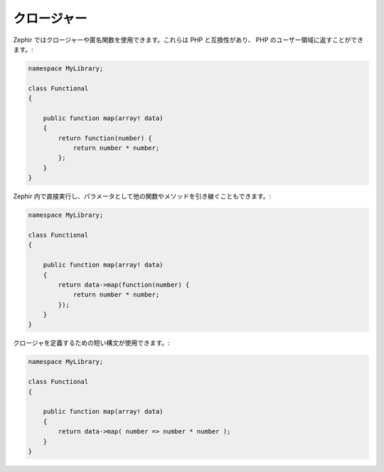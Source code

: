 クロージャー
------------
Zephir ではクロージャーや匿名関数を使用できます。これらは PHP と互換性があり、
PHP のユーザー領域に返すことができます。:

.. code-block:: zephir

    namespace MyLibrary;

    class Functional
    {

        public function map(array! data)
        {
            return function(number) {
                return number * number;
            };
        }
    }

Zephir 内で直接実行し、パラメータとして他の関数やメソッドを引き継ぐこともできます。:

.. code-block:: zephir

    namespace MyLibrary;

    class Functional
    {

        public function map(array! data)
        {
            return data->map(function(number) {
                return number * number;
            });
        }
    }

クロージャを定義するための短い構文が使用できます。:

.. code-block:: zephir

    namespace MyLibrary;

    class Functional
    {

        public function map(array! data)
        {
            return data->map( number => number * number );
        }
    }
